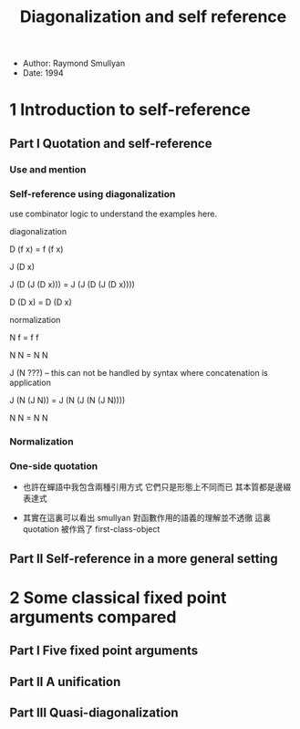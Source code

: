 #+title: Diagonalization and self reference

- Author: Raymond Smullyan
- Date: 1994

* 1 Introduction to self-reference

** Part I Quotation and self-reference

*** Use and mention

*** Self-reference using diagonalization

use combinator logic to understand the examples here.

diagonalization

D (f x) = f (f x)

J (D x)

J (D (J (D x))) = J (J (D (J (D x))))

D (D x) = D (D x)

normalization

N f = f f

N N = N N

J (N ???) -- this can not be handled by syntax where concatenation is application

J (N (J N)) = J (N (J (N (J N))))

N N = N N

*** Normalization

*** One-side quotation

- 也許在蟬語中我包含兩種引用方式
  它們只是形態上不同而已
  其本質都是邊綴表達式

- 其實在這裏可以看出
  smullyan 對函數作用的語義的理解並不透徹
  這裏 quotation 被作爲了 first-class-object

** Part II Self-reference in a more general setting

* 2 Some classical fixed point arguments compared

** Part I Five fixed point arguments

** Part II A unification

** Part III Quasi-diagonalization
